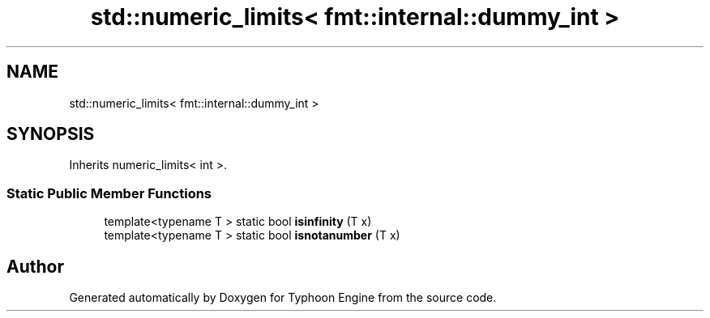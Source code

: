 .TH "std::numeric_limits< fmt::internal::dummy_int >" 3 "Sat Jul 20 2019" "Version 0.1" "Typhoon Engine" \" -*- nroff -*-
.ad l
.nh
.SH NAME
std::numeric_limits< fmt::internal::dummy_int >
.SH SYNOPSIS
.br
.PP
.PP
Inherits numeric_limits< int >\&.
.SS "Static Public Member Functions"

.in +1c
.ti -1c
.RI "template<typename T > static bool \fBisinfinity\fP (T x)"
.br
.ti -1c
.RI "template<typename T > static bool \fBisnotanumber\fP (T x)"
.br
.in -1c

.SH "Author"
.PP 
Generated automatically by Doxygen for Typhoon Engine from the source code\&.
